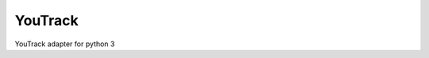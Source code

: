 YouTrack
========

.. image:: https://travis-ci.org/devopshq/youtrack.svg?branch=master
    :target: https://travis-ci.org/devopshq/youtrack
.. image:: https://img.shields.io/pypi/v/dohq_youtrack.svg
    :target: https://pypi.python.org/pypi/dohq_youtrack
.. image:: https://img.shields.io/pypi/l/dohq_youtrack.svg
    :target: https://pypi.python.org/pypi/dohq_youtrack

YouTrack adapter for python 3
